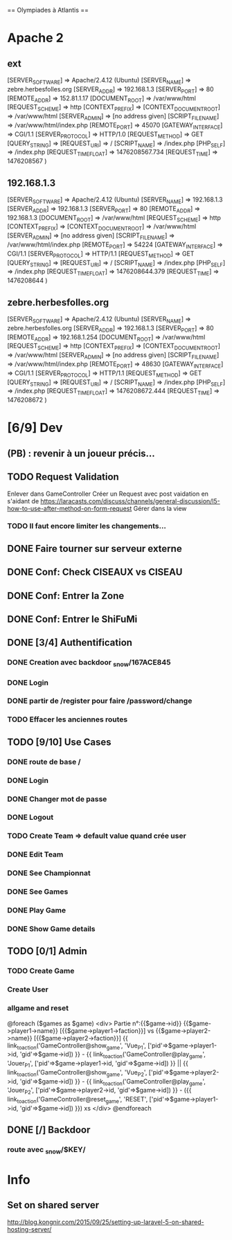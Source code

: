 == Olympiades à Atlantis ==

* Apache 2
** ext
[SERVER_SOFTWARE] => Apache/2.4.12 (Ubuntu) [SERVER_NAME] => zebre.herbesfolles.org
   [SERVER_ADDR] => 192.168.1.3 [SERVER_PORT] => 80 [REMOTE_ADDR] => 152.81.1.17
   [DOCUMENT_ROOT] => /var/www/html [REQUEST_SCHEME] => http [CONTEXT_PREFIX] =>
   [CONTEXT_DOCUMENT_ROOT] => /var/www/html [SERVER_ADMIN] => [no address given]
   [SCRIPT_FILENAME] => /var/www/html/index.php [REMOTE_PORT] => 45070 [GATEWAY_INTERFACE]
   => CGI/1.1 [SERVER_PROTOCOL] => HTTP/1.0 [REQUEST_METHOD] => GET [QUERY_STRING] =>
   [REQUEST_URI] => / [SCRIPT_NAME] => /index.php [PHP_SELF] => /index.php
   [REQUEST_TIME_FLOAT] => 1476208567.734 [REQUEST_TIME] => 1476208567 )
** 192.168.1.3
[SERVER_SOFTWARE] => Apache/2.4.12 (Ubuntu) [SERVER_NAME] => 192.168.1.3 [SERVER_ADDR] => 192.168.1.3 [SERVER_PORT] => 80 [REMOTE_ADDR] => 192.168.1.3 [DOCUMENT_ROOT] => /var/www/html [REQUEST_SCHEME] => http [CONTEXT_PREFIX] => [CONTEXT_DOCUMENT_ROOT] => /var/www/html [SERVER_ADMIN] => [no address given] [SCRIPT_FILENAME] => /var/www/html/index.php [REMOTE_PORT] => 54224 [GATEWAY_INTERFACE] => CGI/1.1 [SERVER_PROTOCOL] => HTTP/1.1 [REQUEST_METHOD] => GET [QUERY_STRING] => [REQUEST_URI] => / [SCRIPT_NAME] => /index.php [PHP_SELF] => /index.php [REQUEST_TIME_FLOAT] => 1476208644.379 [REQUEST_TIME] => 1476208644 ) 
** zebre.herbesfolles.org
[SERVER_SOFTWARE] => Apache/2.4.12 (Ubuntu) [SERVER_NAME] => zebre.herbesfolles.org [SERVER_ADDR] => 192.168.1.3 [SERVER_PORT] => 80 [REMOTE_ADDR] => 192.168.1.254 [DOCUMENT_ROOT] => /var/www/html [REQUEST_SCHEME] => http [CONTEXT_PREFIX] => [CONTEXT_DOCUMENT_ROOT] => /var/www/html [SERVER_ADMIN] => [no address given] [SCRIPT_FILENAME] => /var/www/html/index.php [REMOTE_PORT] => 48630 [GATEWAY_INTERFACE] => CGI/1.1 [SERVER_PROTOCOL] => HTTP/1.1 [REQUEST_METHOD] => GET [QUERY_STRING] => [REQUEST_URI] => / [SCRIPT_NAME] => /index.php [PHP_SELF] => /index.php [REQUEST_TIME_FLOAT] => 1476208672.444 [REQUEST_TIME] => 1476208672 ) 
* [6/9] Dev
** (PB) : revenir à un joueur précis...
** TODO Request Validation
Enlever dans GameController
Créer un Request avec post vaidation en s'aidant de https://laracasts.com/discuss/channels/general-discussion/l5-how-to-use-after-method-on-form-request
Gérer dans la view
*** TODO Il faut encore limiter les changements...
** DONE Faire tourner sur serveur externe
** DONE Conf: Check CISEAUX vs CISEAU
** DONE Conf: Entrer la Zone
** DONE Conf: Entrer le ShiFuMi
** DONE [3/4] Authentification
*** DONE Creation avec backdoor _snow/167ACE845
*** DONE Login
*** DONE partir de /register pour faire /password/change
*** TODO Effacer les anciennes routes
** TODO [9/10] Use Cases
*** DONE route de base /
*** DONE Login
*** DONE Changer mot de passe
*** DONE Logout
*** TODO Create Team => default value quand crée user
*** DONE Edit Team
*** DONE See Championnat
*** DONE See Games
*** DONE Play Game
*** DONE Show Game details
** TODO [0/1] Admin
*** TODO Create Game
*** Create User
*** allgame and reset
@foreach ($games as $game)
    <div>
      Partie n°:{{$game->id}}
      {{$game->player1->name}} [{{$game->player1->faction}}] vs {{$game->player2->name}} [{{$game->player2->faction}}]
      {{ link_to_action('GameController@show_game', 'Vue_P1', ['pid'=>$game->player1->id, 'gid'=>$game->id]) }} -
      {{ link_to_action('GameController@play_game', 'Jouer_P1', ['pid'=>$game->player1->id, 'gid'=>$game->id]) }} || 
      {{ link_to_action('GameController@show_game', 'Vue_P2', ['pid'=>$game->player2->id, 'gid'=>$game->id]) }} - 
      {{ link_to_action('GameController@play_game', 'Jouer_P2', ['pid'=>$game->player2->id, 'gid'=>$game->id]) }} -
      ({{ link_to_action('GameController@reset_game', 'RESET', ['pid'=>$game->player1->id, 'gid'=>$game->id]) }})
xs    </div>
    @endforeach
** DONE [/] Backdoor
*** route avec _snow/$KEY/
* Info
** Set on shared server
http://blog.kongnir.com/2015/09/25/setting-up-laravel-5-on-shared-hosting-server/



